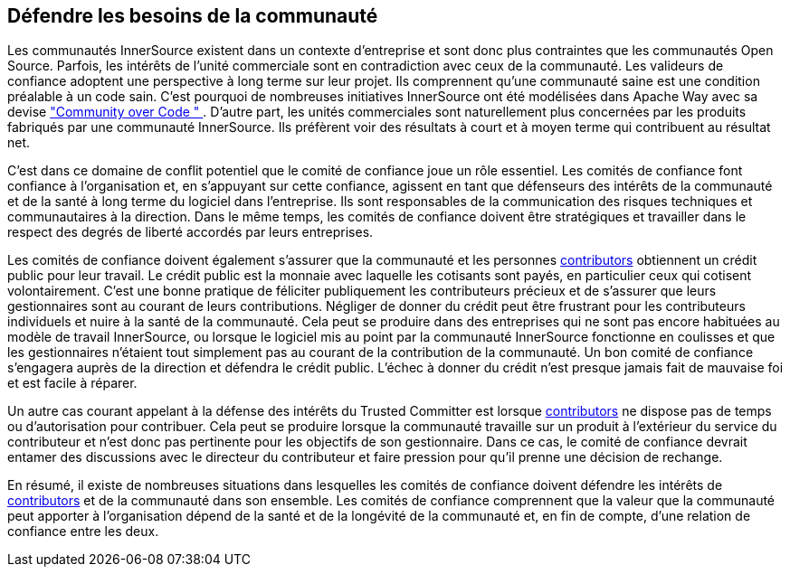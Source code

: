 == Défendre les besoins de la communauté

Les communautés InnerSource existent dans un contexte d'entreprise et sont donc plus contraintes que les communautés Open Source. Parfois, les intérêts de l'unité commerciale sont en contradiction avec ceux de la communauté. Les valideurs de confiance adoptent une perspective à long terme sur leur projet. Ils comprennent qu'une communauté saine est une condition préalable à un code sain. C'est pourquoi de nombreuses initiatives InnerSource ont été modélisées dans Apache Way avec sa devise http://theapacheway.com/community-over-code/["Community over Code " ]. D'autre part, les unités commerciales sont naturellement plus concernées par les produits fabriqués par une communauté InnerSource. Ils préfèrent voir des résultats à court et à moyen terme qui contribuent au résultat net.

C'est dans ce domaine de conflit potentiel que le comité de confiance joue un rôle essentiel.
Les comités de confiance font confiance à l'organisation et, en s'appuyant sur cette confiance, agissent en tant que défenseurs des intérêts de la communauté et de la santé à long terme du logiciel dans l'entreprise.
Ils sont responsables de la communication des risques techniques et communautaires à la direction.
Dans le même temps, les comités de confiance doivent être stratégiques et travailler dans le respect des degrés de liberté accordés par leurs entreprises.

Les comités de confiance doivent également s'assurer que la communauté et les personnes https://innersourcecommons.org/learn/learning-path/contributor[contributors] obtiennent un crédit public pour leur travail.
Le crédit public est la monnaie avec laquelle les cotisants sont payés, en particulier ceux qui cotisent volontairement.
C'est une bonne pratique de féliciter publiquement les contributeurs précieux et de s'assurer que leurs gestionnaires sont au courant de leurs contributions. Négliger de donner du crédit peut être frustrant pour les contributeurs individuels et nuire à la santé de la communauté. Cela peut se produire dans des entreprises qui ne sont pas encore habituées au modèle de travail InnerSource, ou lorsque le logiciel mis au point par la communauté InnerSource fonctionne en coulisses et que les gestionnaires n'étaient tout simplement pas au courant de la contribution de la communauté. Un bon comité de confiance s'engagera auprès de la direction et défendra le crédit public. L'échec à donner du crédit n'est presque jamais fait de mauvaise foi et est facile à réparer.

Un autre cas courant appelant à la défense des intérêts du Trusted Committer est lorsque https://innersourcecommons.org/learn/learning-path/contributor[contributors] ne dispose pas de temps ou d'autorisation pour contribuer. Cela peut se produire lorsque la communauté travaille sur un produit à l'extérieur du service du contributeur et n'est donc pas pertinente pour les objectifs de son gestionnaire. Dans ce cas, le comité de confiance devrait entamer des discussions avec le directeur du contributeur et faire pression pour qu'il prenne une décision de rechange.

En résumé, il existe de nombreuses situations dans lesquelles les comités de confiance doivent défendre les intérêts de https://innersourcecommons.org/learn/learning-path/contributor[contributors] et de la communauté dans son ensemble.
Les comités de confiance comprennent que la valeur que la communauté peut apporter à l'organisation dépend de la santé et de la longévité de la communauté et, en fin de compte, d'une relation de confiance entre les deux.
